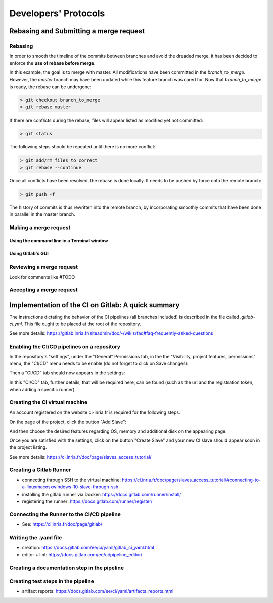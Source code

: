 Developers' Protocols
*********************

Rebasing and Submitting a merge request
=======================================

Rebasing
--------

In order to smooth the timeline of the commits between branches and avoid the dreaded merge,
it has been decided to enforce the **use of rebase before merge**.

In this example, the goal is to merge with master. All modifications have been committed in the `branch_to_merge`.
However, the `master` branch may have been updated while this feature branch was cared for.
Now that `branch_to_merge` is ready, the rebase can be undergone:

.. code-block:: console

  > git checkout branch_to_merge
  > git rebase master

If there are conflicts during the rebase, files will appear listed as modified yet not committed:

.. code-block:: console

  > git status

The following steps should be repeated until there is no more conflict:

.. code-block:: console

  > git add/rm files_to_correct
  > git rebase --continue

Once all conflicts have been resolved, the rebase is done locally.
It needs to be pushed by force onto the remote branch:

.. code-block:: console

  > git push -f

The history of commits is thus rewritten into the remote branch,
by incorporating smoothly commits that have been done in parallel in the master branch.

Making a merge request
----------------------

Using the command line in a Terminal window
^^^^^^^^^^^^^^^^^^^^^^^^^^^^^^^^^^^^^^^^^^^

Using Gitlab's GUI
^^^^^^^^^^^^^^^^^^


Reviewing a merge request
-------------------------

Look for comments like #TODO



Accepting a merge request
-------------------------



Implementation of the CI on Gitlab: A quick summary
===================================================

The instructions dictating the behavior of the CI pipelines (all branches included) is described in the file called `.gitlab-ci.yml`.
This file ought to be placed at the root of the repository.

See more details: https://gitlab.inria.fr/siteadmin/doc/-/wikis/faq#faq-frequently-asked-questions

Enabling the CI/CD pipelines on a repository
--------------------------------------------

In the repository's "settings", under the "General" Permissions tab, in the the "Visibility, project features, permissions" menu,
the "CI/CD" menu needs to be enable (do not forget to click on Save changes):

.. image:: ../../images/CI_Enabling_Gitlab.png
  :width: 1000
  :alt: In the Tailed_presentations repository, showing the settings path to enable CI/CD.

Then a "CI/CD" tab should now appears in the settings:

.. image:: ../../images/CI_menu_Gitlab.png
  :width: 400
  :alt: In the Tailed_modules, showing the new CI/CD tab that shows up, once it is enabled.

In this "CI/CD" tab, further details, that will be required here, can be found
(such as the url and the registration token, when adding a specific runner).

Creating the CI virtual machine
-------------------------------

An account registered on the website ci-inria.fr is required for the following steps.

On the page of the project, click the button "Add Slave":

.. image:: ../../images/Add_CI_slaves.png
  :width: 1000
  :alt: Showing the project page of "Tailed" with the listing of CI slaves.

And then choose the desired features regarding OS, memory and additional disk on the appearing page:

.. image:: ../../images/Create_CI_features.png
  :width: 1000
  :alt: Showing the menu from which to choose features for the new slave.

Once you are satisfied with the settings, click on the button "Create Slave"
and your new CI slave should appear soon in the project listing.

See more details: https://ci.inria.fr/doc/page/slaves_access_tutorial/

Creating a Gitlab Runner
------------------------

- connecting through SSH to the virtual machine: https://ci.inria.fr/doc/page/slaves_access_tutorial/#connecting-to-a-linuxmacosxwindows-10-slave-through-ssh

- installing the gitlab runner via Docker: https://docs.gitlab.com/runner/install/

- registering the runner: https://docs.gitlab.com/runner/register/

Connecting the Runner to the CI/CD pipeline
-------------------------------------------

- See: https://ci.inria.fr/doc/page/gitlab/

Writing the .yaml file
----------------------

- creation: https://docs.gitlab.com/ee/ci/yaml/gitlab_ci_yaml.html

- editor + lint: https://docs.gitlab.com/ee/ci/pipeline_editor/

Creating a documentation step in the pipeline
---------------------------------------------

Creating test steps in the pipeline
-----------------------------------

- artifact reports: https://docs.gitlab.com/ee/ci/yaml/artifacts_reports.html
